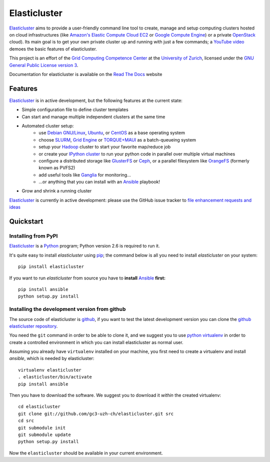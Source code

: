 ========================================================================
    Elasticluster
========================================================================

.. This file follows reStructuredText markup syntax; see
   http://docutils.sf.net/rst.html for more information


`Elasticluster`_ aims to provide a user-friendly command line tool to
create, manage and setup computing clusters hosted on cloud
infrastructures (like `Amazon's Elastic Compute Cloud EC2`_ or `Google
Compute Engine`_)
or a private `OpenStack`_ cloud). Its main goal
is to get your own private cluster up and running with just a few commands; a `YouTube video`_
demoes the basic features of elasticluster. 

This project is an effort of the
`Grid Computing Competence Center`_ at the
`University of Zurich`_, licensed under the
`GNU General Public License version 3`_.

Documentation for elasticluster is available on the `Read The Docs
<http://elasticluster.readthedocs.org/>`_ website

Features
========

`Elasticluster`_ is in active development, but the following features at the current state:

* Simple configuration file to define cluster templates
* Can start and manage multiple independent clusters at the same time
* Automated cluster setup:
    * use `Debian GNU/Linux`_, `Ubuntu`_, or `CentOS`_ as a base operating system
    * choose `SLURM`_, `Grid Engine`_ or `TORQUE+MAUI`_ as a batch-queueing system
    * setup your `Hadoop`_ cluster to start your favorite map/reduce job
    * or create your `IPython cluster`_ to run your python code in
      parallel over multiple virtual machines
    * configure a distributed storage like `GlusterFS`_ or `Ceph`_, or a
      parallel filesystem like `OrangeFS`_ (formerly known as PVFS2)
    * add useful tools like `Ganglia`_ for monitoring...
    * ...or anything that you can install with an `Ansible`_ playbook!
* Grow and shrink a running cluster

`Elasticluster`_ is currently in active development: please use the
GitHub issue tracker to `file enhancement requests and ideas`_


Quickstart
==========

Installing from PyPI
--------------------

`Elasticluster`_ is a `Python`_ program; Python
version 2.6 is required to run it.

It's quite easy to install `elasticluster` using
`pip`_; the command below is all you
need to install `elasticluster` on your system::

    pip install elasticluster

If you want to run `elasticluster` from source you have to **install**
`Ansible`_ **first:**

::

    pip install ansible
    python setup.py install

Installing the development version from github
----------------------------------------------

The source code of elasticluster is `github`_, if you want to test the
latest development version you can clone the `github elasticluster repository`_.

You need the ``git`` command in order to be able to clone it, and we
suggest you to use `python virtualenv`_ in order to create a
controlled environment in which you can install elasticluster as
normal user. 

Assuming you already have ``virtualenv`` installed on your machine,
you first need to create a virtualenv and install `ansible`, which is
needed by elasticluster::

    virtualenv elasticluster
    . elasticluster/bin/activate
    pip install ansible
    
Then you have to download the software. We suggest you to download it
*within* the created virtualenv::

    cd elasticluster
    git clone git://github.com/gc3-uzh-ch/elasticluster.git src
    cd src
    git submodule init
    git submodule update
    python setup.py install

Now the ``elasticluster`` should be available in your current
environment.

.. References

.. _`elasticluster`: http://gc3-uzh-ch.github.io/elasticluster/
.. _`Grid Computing Competence Center`: http://www.gc3.uzh.ch/
.. _`University of Zurich`: http://www.uzh.ch
.. _`GC3 Hobbes cloud`: http://www.gc3.uzh.ch/infrastructure/hobbes
.. _`configuration template`: https://raw.github.com/gc3-uzh-ch/elasticluster/master/docs/config.template.ini
.. _`GNU General Public License version 3`: http://www.gnu.org/licenses/gpl.html
.. _`YouTube video`: http://youtu.be/cR3C7XCSMmA

.. _`Amazon's Elastic Compute Cloud EC2`: http://aws.amazon.com/ec2/
.. _`Google Compute Engine`: https://cloud.google.com/products/compute-engine
.. _`OpenStack`: http://www.openstack.org/

.. _`Debian GNU/Linux`: http://www.debian.org
.. _`Ubuntu`: http://www.ubuntu.com
.. _`CentOS`: http://www.centos.org/
.. _`SLURM`: https://computing.llnl.gov/linux/slurm/
.. _`Grid Engine`: http://gridengine.info
.. _`TORQUE+MAUI`: http://www.adaptivecomputing.com/products/open-source/torque/
.. _`Hadoop`: http://hadoop.apache.org/
.. _`IPython cluster`: http://ipython.org/ipython-doc/dev/parallel/
.. _`Ganglia`: http://ganglia.info
.. _`GlusterFS`: http://www.gluster.org/
.. _`Ceph`: http://ceph.com/
.. _`OrangeFS`: http://orangefs.org/
.. _`Ansible`: http://ansible.cc 
.. _`file enhancement requests and ideas`: https://github.com/gc3-uzh-ch/elasticluster/issues

.. _`Python`: http://www.python.org
.. _`pip`: https://pypi.python.org/pypi/pip
.. _`github`: https://github.com/
.. _`github elasticluster repository`: https://github.com/gc3-uzh-ch/elasticluster
.. _`python virtualenv`: https://pypi.python.org/pypi/virtualenv

.. (for Emacs only)
..
  Local variables:
  mode: rst
  End:
